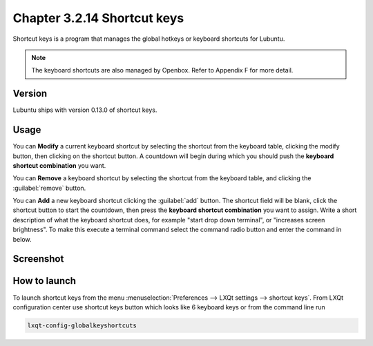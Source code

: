 Chapter 3.2.14 Shortcut keys
============================

Shortcut keys is a program that manages the global hotkeys or keyboard shortcuts for Lubuntu.

.. note::
    The keyboard shortcuts are also managed by Openbox. Refer to Appendix F for more detail.

Version
-------
Lubuntu ships with version 0.13.0 of shortcut keys.

Usage
------
You can **Modify** a current keyboard shortcut by selecting the shortcut from the keyboard table, clicking the modify button, then clicking on the shortcut button. A countdown will begin during which you should push the **keyboard shortcut combination** you want.  

You can **Remove** a keyboard shortcut by selecting the shortcut from the keyboard table, and clicking the :guilabel:`remove` button.

You can **Add** a new keyboard shortcut clicking the :guilabel:`add` button. The shortcut field will be blank, click the shortcut button to start the countdown, then press the **keyboard shortcut combination** you want to assign. Write a short description of what the keyboard shortcut does, for example "start drop down terminal", or "increases screen brightness". To make this execute a terminal command select the command radio button and enter the command in below.

Screenshot
----------

.. image:: shortcut_keys.png

.. image:: add_key_ex.png

How to launch
-------------
To launch shortcut keys from the menu :menuselection:`Preferences --> LXQt settings --> shortcut keys`. From LXQt configuration center use shortcut keys button which looks like 6 keyboard keys or from the command line run

.. code:: 

   lxqt-config-globalkeyshortcuts 
